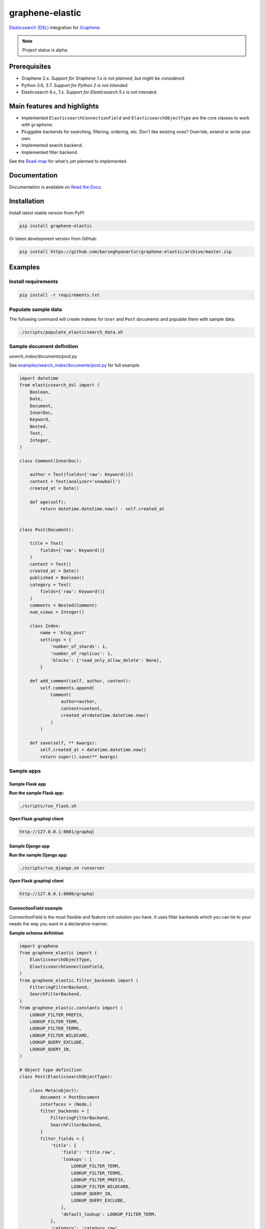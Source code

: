 ================
graphene-elastic
================
`Elasticsearch (DSL) <https://elasticsearch-dsl.readthedocs.io/en/latest/>`__
integration for `Graphene <http://graphene-python.org/>`__.

.. image:: https://img.shields.io/pypi/v/graphene-elastic.svg
   :target: https://pypi.python.org/pypi/graphene-elastic
   :alt: PyPI Version

.. image:: https://img.shields.io/pypi/pyversions/graphene-elastic.svg
    :target: https://pypi.python.org/pypi/graphene-elastic/
    :alt: Supported Python versions

.. image:: https://travis-ci.org/barseghyanartur/graphene-elastic.svg?branch=master
    :target: https://travis-ci.org/barseghyanartur/graphene-elastic
    :alt: Build Status

.. image:: https://img.shields.io/badge/license-GPL--2.0--only%20OR%20LGPL--2.1--or--later-blue.svg
   :target: https://github.com/barseghyanartur/graphene-elastic/#License
   :alt: GPL-2.0-only OR LGPL-2.1-or-later

.. image:: https://coveralls.io/repos/github/barseghyanartur/graphene-elastic/badge.svg?branch=master
    :target: https://coveralls.io/github/barseghyanartur/graphene-elastic?branch=master

.. note::

    Project status is alpha.

Prerequisites
=============
- Graphene 2.x. *Support for Graphene 1.x is not planned, but might be considered.*
- Python 3.6, 3.7. *Support for Python 2 is not intended.*
- Elasticsearch 6.x, 7.x. *Support for Elasticsearch 5.x is not intended.*

Main features and highlights
============================
- Implemented ``ElasticsearchConnectionField`` and ``ElasticsearchObjectType``
  are the core classes to work with ``graphene``.
- Pluggable backends for searching, filtering, ordering, etc. Don't like
  existing ones? Override, extend or write your own.
- Implemented search backend.
- Implemented filter backend.

See the `Road-map`_ for what's yet planned to implemented.

Documentation
=============
Documentation is available on `Read the Docs
<http://graphene-elastic.readthedocs.io/>`_.

Installation
============
Install latest stable version from PyPI:

.. code-block:: bash

    pip install graphene-elastic

Or latest development version from GitHub:

.. code-block:: bash

    pip install https://github.com/barseghyanartur/graphene-elastic/archive/master.zip

Examples
========
Install requirements
--------------------
.. code-block:: sh

    pip install -r requirements.txt

Populate sample data
--------------------
The following command will create indexes for ``User`` and ``Post`` documents
and populate them with sample data:

.. code-block:: sh

    ./scripts/populate_elasticsearch_data.sh

Sample document definition
--------------------------
*search_index/documents/post.py*

See `examples/search_index/documents/post.py
<https://github.com/barseghyanartur/graphene-elastic/blob/master/examples/search_index/documents/post.py>`_
for full example.

.. code-block:: python

    import datetime
    from elasticsearch_dsl import (
        Boolean,
        Date,
        Document,
        InnerDoc,
        Keyword,
        Nested,
        Text,
        Integer,
    )

    class Comment(InnerDoc):

        author = Text(fields={'raw': Keyword()})
        content = Text(analyzer='snowball')
        created_at = Date()

        def age(self):
            return datetime.datetime.now() - self.created_at


    class Post(Document):

        title = Text(
            fields={'raw': Keyword()}
        )
        content = Text()
        created_at = Date()
        published = Boolean()
        category = Text(
            fields={'raw': Keyword()}
        )
        comments = Nested(Comment)
        num_views = Integer()

        class Index:
            name = 'blog_post'
            settings = {
                'number_of_shards': 1,
                'number_of_replicas': 1,
                'blocks': {'read_only_allow_delete': None},
            }

        def add_comment(self, author, content):
            self.comments.append(
                Comment(
                    author=author,
                    content=content,
                    created_at=datetime.datetime.now()
                )
            )

        def save(self, ** kwargs):
            self.created_at = datetime.datetime.now()
            return super().save(** kwargs)

Sample apps
-----------
Sample Flask app
~~~~~~~~~~~~~~~~
**Run the sample Flask app:**

.. code-block:: sh

    ./scripts/run_flask.sh

**Open Flask graphiql client**

.. code-block:: text

    http://127.0.0.1:8001/graphql

Sample Django app
~~~~~~~~~~~~~~~~~
**Run the sample Django app:**

.. code-block:: sh

    ./scripts/run_django.sh runserver

**Open Flask graphiql client**

.. code-block:: text

    http://127.0.0.1:8000/graphql

ConnectionField example
~~~~~~~~~~~~~~~~~~~~~~~
ConnectionField is the most flexible and feature rich solution you have. It
uses filter backends which you can tie to your needs the way you want in a
declarative manner.

**Sample schema definition**

.. code-block:: python

    import graphene
    from graphene_elastic import (
        ElasticsearchObjectType,
        ElasticsearchConnectionField,
    )
    from graphene_elastic.filter_backends import (
        FilteringFilterBackend,
        SearchFilterBackend,
    )
    from graphene_elastic.constants import (
        LOOKUP_FILTER_PREFIX,
        LOOKUP_FILTER_TERM,
        LOOKUP_FILTER_TERMS,
        LOOKUP_FILTER_WILDCARD,
        LOOKUP_QUERY_EXCLUDE,
        LOOKUP_QUERY_IN,
    )

    # Object type definition
    class Post(ElasticsearchObjectType):

        class Meta(object):
            document = PostDocument
            interfaces = (Node,)
            filter_backends = [
                FilteringFilterBackend,
                SearchFilterBackend,
            ]
            filter_fields = {
                'title': {
                    'field': 'title.raw',
                    'lookups': [
                        LOOKUP_FILTER_TERM,
                        LOOKUP_FILTER_TERMS,
                        LOOKUP_FILTER_PREFIX,
                        LOOKUP_FILTER_WILDCARD,
                        LOOKUP_QUERY_IN,
                        LOOKUP_QUERY_EXCLUDE,
                    ],
                    'default_lookup': LOOKUP_FILTER_TERM,
                },
                'category': 'category.raw',
                'num_views': 'num_views',
            }
            search_fields = {
                'title': {'boost': 4},
                'content': {'boost': 2},
                'category': None,
            }


    # Query definition
    class Query(graphene.ObjectType):
        all_post_documents = ElasticsearchConnectionField(Post)

    # Schema definition
    schema = graphene.Schema(query=Query)

Filter
^^^^^^

Sample queries
++++++++++++++

Since we didn't specify any lookups on `category`, by default all lookups
are available and the default lookup would be ``term``. Note, that in the
``{value:"Elastic"}`` part, the ``value`` stands for default lookup, whatever
it has been set to.

.. code-block:: javascript

    query PostsQuery {
      allPostDocuments(filter:{category:{value:"Elastic"}}) {
        edges {
          node {
            id
            title
            category
            content
            createdAt
            comments
          }
        }
      }
    }

But, we could use another lookup (in example below - ``terms``). Note, that
in the ``{terms:["Elastic", "Python"]}`` part, the ``terms`` is the lookup
name.

.. code-block:: javascript

    query PostsQuery {
      allPostDocuments(filter:{category:{terms:["Elastic", "Python"]}}) {
        edges {
          node {
            id
            title
            category
            content
            createdAt
            comments
          }
        }
      }
    }

Or apply a ``gt`` (``range``) query in addition to filtering:

.. code-block:: javascript

    {
      allPostDocuments(filter:{
            category:{term:"Python"},
            numViews:{gt:"700"}
        }) {
        edges {
          node {
            category
            title
            comments
            numViews
          }
        }
      }
    }

Implemented filter lookups
++++++++++++++++++++++++++
The following lookups are available:

- ``contains``
- ``ends_with`` (or ``endsWith`` for camelCase)
- ``exclude``
- ``exists``
- ``geo_bounding_box`` (or ``geoBoundingBox`` for camelCase)
- ``geo_distance`` (or ``geoDistance`` for camelCase)
- ``geo_polygon`` (or ``geoPolygon`` for camelCase)
- ``gt``
- ``gte``
- ``in``
- ``is_null`` (or ``isNull`` for camelCase)
- ``lt``
- ``lte``
- ``prefix``
- ``range``
- ``starts_with`` (or ``startsWith`` for camelCase)
- ``term``
- ``terms``
- ``wildcard``

See `dedicated documentation on filter lookups
<https://graphene-elastic.readthedocs.io/en/latest/filter_lookups.html>`__ for
more information.

Search
^^^^^^

.. code-block:: javascript

    query {
      allPostDocuments(
        search:{title:{value:"Release", boost:1}, content:{value:"Box"}}}
      ) {
        edges {
          node {
            category
            title
            comments
          }
        }
      }
    }

Road-map
========
Road-map and development plans.

Lots of features are planned to be released in the upcoming Beta releases:

- Ordering backend
- Geo-spatial backend
- Aggregations (faceted search) backend
- Post-filter backend
- Nested backend
- Highlight backend
- Suggester backend
- Global aggregations backend
- More-like-this backend
- Complex search backends, such as Simple query search
- Source filter backend

Stay tuned or reach out if you want to help.

Testing
=======
Project is covered with tests.

By defaults tests are executed against the Elasticsearch 7.x.

Running Elasticsearch
---------------------
**Run Elasticsearch 7.x with Docker**

.. code-block:: bash

    docker-compose up elasticsearch

Running tests
-------------
Make sure you have the test requirements installed:

.. code-block:: sh

    pip install -r requirements/test.txt

To test with all supported Python versions type:

.. code-block:: sh

    tox

To test against specific environment, type:

.. code-block:: sh

    tox -e py37

To test just your working environment type:

.. code-block:: sh

    ./runtests.py

To run a single test module in your working environment type:

.. code-block:: sh

    ./runtests.py src/graphene_elastic/tests/test_filter_backend.py

To run a single test class in a given test module in your working environment
type:

.. code-block:: sh

    ./runtests.py src/graphene_elastic/tests/test_filter_backend.py::FilterBackendElasticTestCase

Debugging
=========
For development purposes, you could use the flask app (easy to debug). Standard
``pdb`` works (``import pdb; pdb.set_trace()``). If ``ipdb`` does not work
well for you, use ``ptpdb``.

Writing documentation
=====================
Keep the following hierarchy.

.. code-block:: text

    =====
    title
    =====

    header
    ======

    sub-header
    ----------

    sub-sub-header
    ~~~~~~~~~~~~~~

    sub-sub-sub-header
    ^^^^^^^^^^^^^^^^^^

    sub-sub-sub-sub-header
    ++++++++++++++++++++++

    sub-sub-sub-sub-sub-header
    **************************

License
=======
GPL-2.0-only OR LGPL-2.1-or-later

Support
=======
For any issues contact me at the e-mail given in the `Author`_ section.

Author
======
Artur Barseghyan <artur.barseghyan@gmail.com>
